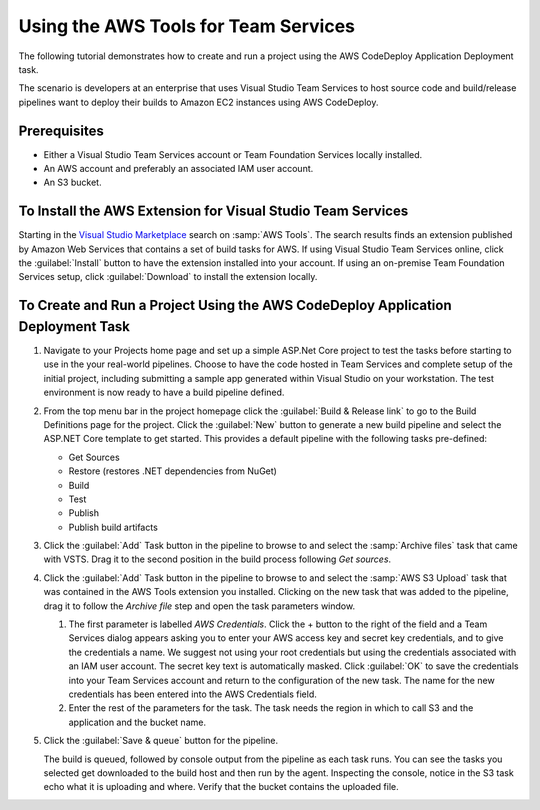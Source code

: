 .. Copyright 2010-2017 Amazon.com, Inc. or its affiliates. All Rights Reserved.

   This work is licensed under a Creative Commons Attribution-NonCommercial-ShareAlike 4.0
   International License (the "License"). You may not use this file except in compliance with the
   License. A copy of the License is located at http://creativecommons.org/licenses/by-nc-sa/4.0/.

   This file is distributed on an "AS IS" BASIS, WITHOUT WARRANTIES OR CONDITIONS OF ANY KIND,
   either express or implied. See the License for the specific language governing permissions and
   limitations under the License.

#####################################
Using the AWS Tools for Team Services
#####################################

.. meta::
   :description: Programming information for the AWS Tools for Team Servicesa
   :keywords:  AWS, CodeDeploy, Visual Studio Team Services Marketplace

The following tutorial demonstrates how to create and run a project using the AWS CodeDeploy Application Deployment task.

The scenario is developers at an enterprise that uses Visual Studio Team Services to host source code 
and build/release pipelines want to deploy their builds to Amazon EC2 instances using AWS CodeDeploy. 

Prerequisites
=============

* Either a Visual Studio Team Services account or Team Foundation Services locally installed.
* An AWS account and preferably an associated IAM user account.
* An S3 bucket.

To Install the AWS Extension for Visual Studio Team Services
============================================================

Starting in the `Visual Studio Marketplace <https://marketplace.visualstudio.com/>`_
search on :samp:`AWS Tools`. The search results finds an extension published by Amazon Web Services 
that contains a set of build tasks for AWS. If using Visual Studio Team Services online, click the :guilabel:`Install` 
button to have the extension installed into your account. If using an on-premise Team Foundation Services setup, 
click :guilabel:`Download` to install the extension locally.

       .. image:: images/AWSVSTSdownload.png
          :alt: Download VSTS Extension

To Create and Run a Project Using the AWS CodeDeploy Application Deployment Task
================================================================================

#.  Navigate to your Projects home page and set up a simple ASP.Net Core project to test the tasks before 
    starting to use in the your real-world pipelines. Choose to have the code hosted in Team Services and complete 
    setup of the initial project, including submitting a sample app generated within Visual Studio on 
    your workstation. The test environment is now ready to have a build pipeline defined.

#.  From the top menu bar in the project homepage click the :guilabel:`Build & Release link` to go to the Build Definitions 
    page for the project. Click the :guilabel:`New` button to generate a new build pipeline and select the ASP.NET Core 
    template to get started. This provides a default pipeline with the following tasks pre-defined:
    
    *  Get Sources
    *  Restore (restores .NET dependencies from NuGet)
    *  Build
    *  Test
    *  Publish
    *  Publish build artifacts

#.  Click the :guilabel:`Add` Task button in the pipeline to browse to and select the :samp:`Archive files` 
    task that came with VSTS.  Drag it to the second position in the build process following *Get sources*.
    
#.  Click the :guilabel:`Add` Task button in the pipeline to browse to and select the :samp:`AWS S3 Upload` 
    task that was contained in the AWS Tools extension you installed. Clicking on the new task that was 
    added to the pipeline, drag it to follow the *Archive file* step and open the task parameters window.

    1. The first parameter is labelled *AWS Credentials*. Click the + button to the right of the field and a 
       Team Services dialog appears asking you to enter your AWS access key and secret key credentials, and to give 
       the credentials a name. We suggest not using your root credentials but using the credentials associated 
       with an IAM user account. The secret key text is automatically masked. Click :guilabel:`OK` to save the credentials 
       into your Team Services account and return to the configuration of the new task. The name for the new credentials 
       has been entered into the AWS Credentials field.

    2. Enter the rest of the parameters for the task. The task needs the region in which to call 
       S3 and the application and the bucket name. 


#.  Click the :guilabel:`Save & queue` button for the pipeline.

    The build is queued, followed by console output from the pipeline as each task runs. You can see the 
    tasks you selected get downloaded to the build host and then run by the agent. Inspecting the console, 
    notice in the S3 task echo what it is uploading and where. Verify that the bucket contains the uploaded file.

